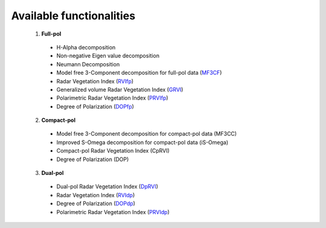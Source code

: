 Available functionalities
==========================
  1. **Full-pol** 

    * H-Alpha decomposition 
    * Non-negative Eigen value decomposition
    * Neumann Decomposition
    * Model free 3-Component decomposition for full-pol data (`MF3CF <functions/full_pol/MF3CF.html>`_) 
    * Radar Vegetation Index (`RVIfp <functions/full_pol/RVI_fp.html>`_)
    * Generalized volume Radar Vegetation Index (`GRVI <functions/full_pol/GRVI.html>`_)
    * Polarimetric Radar Vegetation Index (`PRVIfp <functions/full_pol/PRVI_fp.html>`_)
    * Degree of Polarization (`DOPfp <functions/full_pol/DOP_fp.html>`_)

  2. **Compact-pol**

    * Model free 3-Component decomposition for compact-pol data (MF3CC) 
    * Improved S-Omega decomposition for compact-pol data (iS-Omega) 
    * Compact-pol Radar Vegetation Index (CpRVI) 
    * Degree of Polarization (DOP)  

  3. **Dual-pol**

    * Dual-pol Radar Vegetation Index (`DpRVI <functions/dual_pol/DpRVI.html>`_) 
    * Radar Vegetation Index (`RVIdp <functions/dual_pol/RVI_dp.html>`_) 
    * Degree of Polarization (`DOPdp <functions/dual_pol/DOP_dp.html>`_)
    * Polarimetric Radar Vegetation Index (`PRVIdp <functions/dual_pol/PRVI_dp.html>`_) 